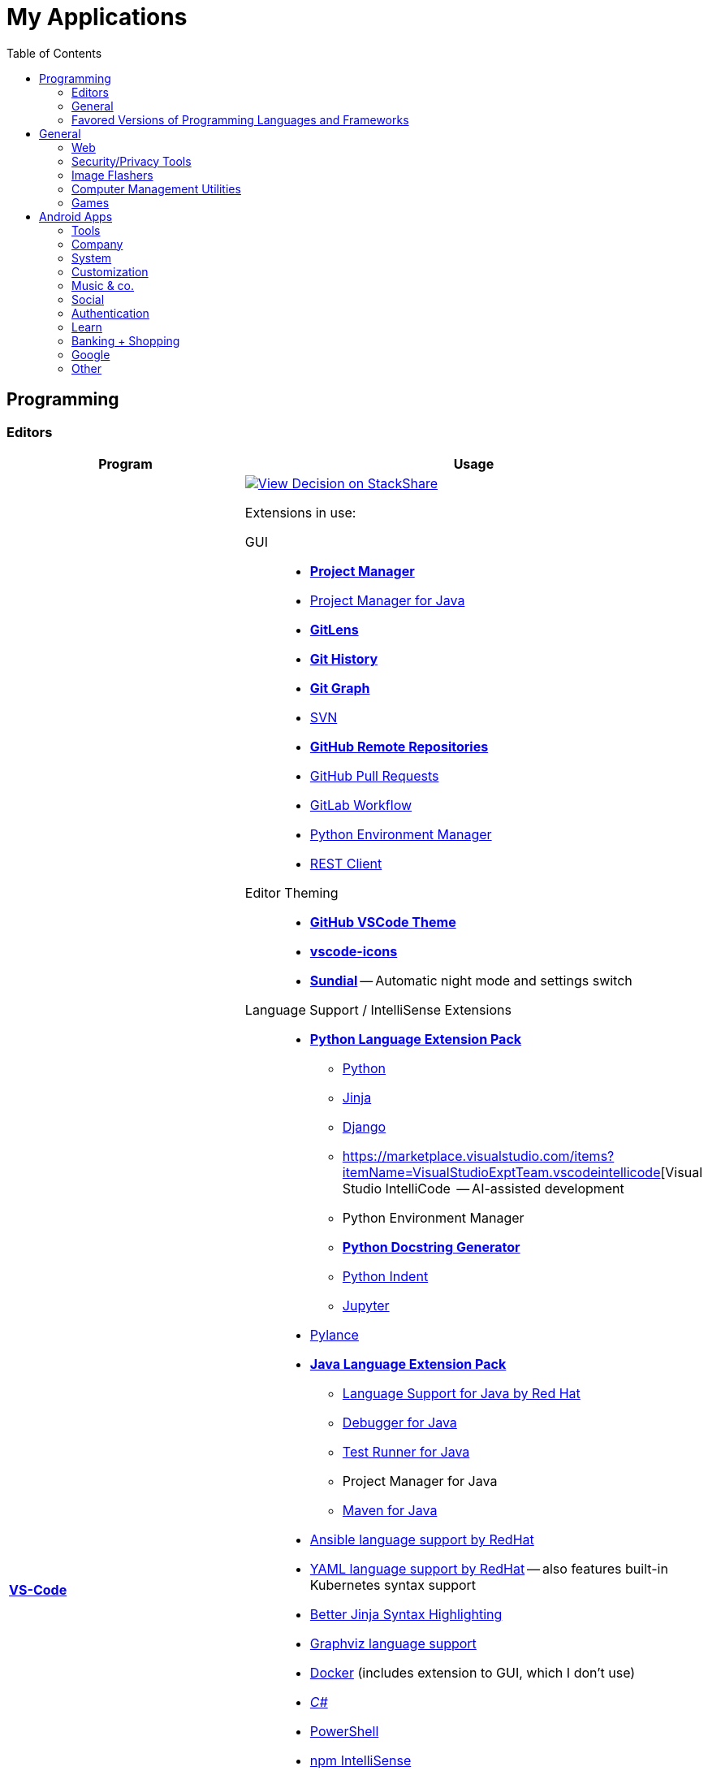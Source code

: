 = My Applications
:toc:

== Programming

=== Editors

[cols="a,a"]
|===
| Program | Usage

| https://code.visualstudio.com/[*VS-Code*]
|
https://stackshare.io/JonasPammer/decisions/108521050744396979[
image:https://img.shields.io/badge/View_Decision_on-stackshare-blue?logo=stackshare&logoColor=white[View Decision on StackShare]]

[[vscode-extensions]]
Extensions in use:

GUI::
* https://marketplace.visualstudio.com/items?itemName=alefragnani.project-manager[*Project Manager*]
* https://marketplace.visualstudio.com/items?itemName=vscjava.vscode-java-dependency[Project Manager for Java]

* https://marketplace.visualstudio.com/items?itemName=eamodio.gitlens[*GitLens*]
* https://marketplace.visualstudio.com/items?itemName=donjayamanne.githistory[*Git History*]
* https://marketplace.visualstudio.com/items?itemName=mhutchie.git-graph[*Git Graph*]
* https://marketplace.visualstudio.com/items?itemName=johnstoncode.svn-scm[SVN]

* https://marketplace.visualstudio.com/items?itemName=GitHub.remotehub[*GitHub Remote Repositories*]
* https://marketplace.visualstudio.com/items?itemName=GitHub.vscode-pull-request-github[GitHub Pull Requests]

* https://marketplace.visualstudio.com/items?itemName=GitLab.gitlab-workflow[GitLab Workflow]

* https://marketplace.visualstudio.com/items?itemName=donjayamanne.python-environment-manager[Python Environment Manager]

* https://marketplace.visualstudio.com/items?itemName=humao.rest-client[REST Client]


Editor Theming::
* https://marketplace.visualstudio.com/items?itemName=GitHub.github-vscode-theme[*GitHub VSCode Theme*]
* https://marketplace.visualstudio.com/items?itemName=vscode-icons-team.vscode-icons[*vscode-icons*]
* https://marketplace.visualstudio.com/items?itemName=muuvmuuv.vscode-sundial[*Sundial*] -- Automatic night mode and settings switch

Language Support / IntelliSense Extensions::
* https://marketplace.visualstudio.com/items?itemName=donjayamanne.python-extension-pack[*Python Language Extension Pack*]
** https://marketplace.visualstudio.com/items?itemName=ms-python.python[Python]
** https://marketplace.visualstudio.com/items?itemName=wholroyd.jinja[Jinja]
** https://marketplace.visualstudio.com/items?itemName=batisteo.vscode-django[Django]
** https://marketplace.visualstudio.com/items?itemName=VisualStudioExptTeam.vscodeintellicode[Visual Studio IntelliCode  -- AI-assisted development
** Python Environment Manager
** https://marketplace.visualstudio.com/items?itemName=njpwerner.autodocstring[*Python Docstring Generator*]
** https://marketplace.visualstudio.com/items?itemName=wwm.better-align[Python Indent]
** https://marketplace.visualstudio.com/items?itemName=ms-toolsai.jupyter[Jupyter]

* https://marketplace.visualstudio.com/items?itemName=ms-python.vscode-pylance[Pylance]

* https://marketplace.visualstudio.com/items?itemName=vscjava.vscode-java-pack[*Java Language Extension Pack*]
** https://marketplace.visualstudio.com/items?itemName=redhat.java[Language Support for Java by Red Hat]
** https://marketplace.visualstudio.com/items?itemName=vscjava.vscode-java-debug[Debugger for Java]
** https://marketplace.visualstudio.com/items?itemName=vscjava.vscode-java-test[Test Runner for Java]
** Project Manager for Java
** https://marketplace.visualstudio.com/items?itemName=vscjava.vscode-maven[Maven for Java]

* https://marketplace.visualstudio.com/items?itemName=redhat.ansible[Ansible language support by RedHat]
* https://marketplace.visualstudio.com/items?itemName=redhat.vscode-yaml[YAML language support by RedHat] -- also features built-in Kubernetes syntax support
* https://marketplace.visualstudio.com/items?itemName=samuelcolvin.jinjahtml[Better Jinja Syntax Highlighting]

* https://marketplace.visualstudio.com/items?itemName=joaompinto.vscode-graphviz[Graphviz language support]
* https://marketplace.visualstudio.com/items?itemName=ms-azuretools.vscode-docker[Docker] (includes extension to GUI, which I don't use)
* https://marketplace.visualstudio.com/items?itemName=ms-dotnettools.csharp[_C#_]
* https://marketplace.visualstudio.com/items?itemName=ms-vscode.powershell[PowerShell]

* https://marketplace.visualstudio.com/items?itemName=christian-kohler.npm-intellisense[npm IntelliSense]
* https://marketplace.visualstudio.com/items?itemName=christian-kohler.path-intellisense[Path IntelliSense]

* https://marketplace.visualstudio.com/items?itemName=asciidoctor.asciidoctor-vscode[Asciidoctor]



In-Editor::
* https://marketplace.visualstudio.com/items?itemName=aaron-bond.better-comments[Better Comments] -- Categorize Comments into alerts, queries, TODOs, Highlights and explicitily-Commented-Out-Code.
* https://marketplace.visualstudio.com/items?itemName=bierner.markdown-preview-github-styles[Markdown Preview GitHub]
* https://marketplace.visualstudio.com/items?itemName=wix.vscode-import-cost[Import Cost] -- Display import/require package size in the editor
* https://marketplace.visualstudio.com/items?itemName=IBM.output-colorizer[Log Output Colorizer]

* https://marketplace.visualstudio.com/items?itemName=qwtel.sqlite-viewer[SQLite Viewer]
* https://marketplace.visualstudio.com/items?itemName=tomoki1207.pdf[vscode-pdf]
* https://marketplace.visualstudio.com/items?itemName=GrapeCity.gc-excelviewer[Excel Viewer]


Auto Formatting::
* https://marketplace.visualstudio.com/items?itemName=esbenp.prettier-vscode[Prettier]
* https://marketplace.visualstudio.com/items?itemName=foxundermoon.shell-format[shell-format]


Other::
* https://marketplace.visualstudio.com/items?itemName=quicktype.quicktype[Paste JSON as code] -- Copy JSON, paste as Go, TypeScript, C#, C++ and more.
* https://marketplace.visualstudio.com/items?itemName=icrawl.discord-vscode[Discord Presence] -- Update your discord status with a rich presence.
* https://marketplace.visualstudio.com/items?itemName=WakaTime.vscode-wakatime[WakaTime]
* https://marketplace.visualstudio.com/items?itemName=techer.open-in-browser[Open In Browser]

* https://marketplace.visualstudio.com/items?itemName=ms-vscode-remote.vscode-remote-extensionpack[Remote Development Extension pack]
** https://marketplace.visualstudio.com/items?itemName=ms-vscode-remote.remote-containers[*Remote - Containers*] -- Open any folder or repository inside a Docker container and take advantage of Visual Studio Code's full feature set.
** https://marketplace.visualstudio.com/items?itemName=ms-vscode-remote.remote-ssh[Remote - SSH] -- Open any folder on a remote machine using SSH and take advantage of VS Code's full feature set.
** https://marketplace.visualstudio.com/items?itemName=ms-vscode-remote.remote-ssh-edit[Remote - SSH: Extension]
** https://marketplace.visualstudio.com/items?itemName=ms-vscode-remote.remote-wsl[Remote - WSL] -- Open any folder in the Windows Subsystem for Linux (WSL) and take advantage of Visual Studio Code's full feature set.
** https://marketplace.visualstudio.com/items?itemName=ms-vscode.remote-repositories[Remote Repositories] -- Remotely browse and edit git repositories

* https://marketplace.visualstudio.com/items?itemName=MS-CEINTL.vscode-language-pack-de[German Language Pack]
* https://marketplace.visualstudio.com/items?itemName=k--kato.intellij-idea-keybindings[IntelliJ Key Bindings]


| https://www.jetbrains.com/idea/[Jetbrains' *IntelliJ IDEA*]
| *My favorite IDE for Java/Web-Development.*

https://stackshare.io/JonasPammer/decisions/108521050744396979[
image:https://img.shields.io/badge/View_Decision_on-stackshare-blue?logo=stackshare&logoColor=white[View Decision on StackShare]]

| https://www.jetbrains.com/clion/[_Jetbrains' CLion_]
|
C++ IDE which has all the Stuff which I like most about IntelliJ,
 but for C\+\+. Projects

| https://visualstudio.microsoft.com/[_Visual Studio_]
| C++ IDE
(Primarily used out of convinience to be able to completely
 follow along with most C related Tutorials)

| https://www.arduino.cc/[_Arduino IDE_]
| IDE for programming with the
https://jonaspammer.at/mediawiki/index.php/Arduino[Arduino Micro Controller]
|===

=== General

[cols="a,a"]
|===
| Program | Usage

| http://java-decompiler.github.io/[_JDGUI_]
|
Fast, Standalone, Open-Source Java-Decompiler with many nice features
(Drag and Drop, supports CLASS/JAR/WAR/EAR/ZIP-files,
color-coded preview of decompiled source-code with class-hierarchy, ... ).
Available for any OS (Java/Groovy-Program).

| https://git-scm.com/[*Git*]
| Favored Version Control System

| https://subversion.apache.org/[_SVN (Subversion)_]
| Version Control System (VCS) used in my companies' internally

| https://www.smartsvn.com/[*SmartSVN*]
|
The only sane way one can use SVN without headaches.
Awesome License-Plan: Buy it one time, have it forever -
Only need to buy a new License if one wants to use a version
that comes out 2 years later after current version.

| https://www.draw.io/[*draw.io*]
|
The BEST and most multi-Purpose Diagram-Making Software in existence.
Works on every Computer, even in the Web.

https://stackshare.io/JonasPammer/decisions/108572592002597404[
image:https://img.shields.io/badge/View_Decision_on-stackshare-blue?logo=stackshare&logoColor=white[View Decision on StackShare]]

| https://www.apachefriends.org/[XAMPP]
|
https://de.wikipedia.org/wiki/LAMP_(Softwarepaket)[LAMP]-Stack
with useful add-on programs like
https://de.wikipedia.org/wiki/PhpMyAdmin[phpMyAdmin],
available for any OS
_(XAMPP stands for: **C**ross Plattform, **A**pache Webserver, **M**ariaDB, **P**erl und **P**HP)_.

|===

=== Favored Versions of Programming Languages and Frameworks

[cols="a,a"]
|===
| Program | Usage

| https://www.oracle.com/java/technologies/downloads/#java8[Java]
| Java 8+ with https://groovy-lang.org/[Groovy Lang]

| Python
| 3.7
(https://www.python.org/dev/peps/pep-0484/[PEP 484] is love.
I am a strong defender of the benefits of typing.)
|===


== General

[cols="a,a"]
|===
| Program | Usage

| *https://chocolatey.org/[Chocolatey]*
| A Package Manager for Windows. A dream come true.

| https://discordapp.com/[*Discord*]
|
The best cross-platform chat app for text, video and voice chat -
used by more than 250 million people worldwide.
It's like the best of Skype and TeamSpeak³ combined,
but all for free and every platform
(Everyone can create his own community server, totally for free with a lot of
settings, permissions, groups, bots, and much more.).

.Disclaimer
[NOTE]
Yes, I know that Discord may not be the most secure Chatting Application. +
But who cares? +
Try to treat every message and every Chat with the Reality in mind +
that anybody could potentially screenshot and read it!

|https://www.rainmeter.net/[+++<del>+++Rainmeter+++</del>+++]
| Used to customize the Windows-Desktop with Widgets.

My Widget-Packs:

* https://www.deviantart.com/satyajit00/art/Flat-and-Blurry-v1-5-524848816[Flat & Blurry]
(CPU, RAM, Netzwork <3, C Drive, Uptime and Weather)
* https://www.deviantart.com/arkenthera/art/TranslucentTaskbar-1-2-656402039[Translucent Taskbar]
(Sample)
* https://github.com/khanhas/mnmlUI[mnmlUI]
(Clock Future Style)

| https://obsproject.com/de/download[*OBS Studio*]
| Open-Source-Software for recording Videos and broadcasting Livestreams

| https://www.putty.org/[*PuTTY*]
|
https://stackshare.io/JonasPammer/decisions/108493381948748350[
image:https://img.shields.io/badge/View_Decision_on-stackshare-blue?logo=stackshare&logoColor=white[View Decision on StackShare]]

| https://github.com/jimradford/superputty/releases[SuperPuTTY]
|
Wrapper for PuTTY in which one can maintain multiple SSH/RDP-Sessions in one window.
Each Session is represented by a Tab.
Only available for Windows, though!

https://stackshare.io/JonasPammer/decisions/108493381948748350[
image:https://img.shields.io/badge/View_Decision_on-stackshare-blue?logo=stackshare&logoColor=white[View Decision on StackShare]]
(links to same as PuTTY)

| https://ttssh2.osdn.jp/index.html.en[TeraTerm]
|
I find it a pain-in-the-ass to find out the COM port number
of a serial cable on Windows systems.
This program shows me if Windows detected my serial cables
and lets me select them using a drop-down menu.

https://stackshare.io/JonasPammer/decisions/108493381948748350[
image:https://img.shields.io/badge/View_Decision_on-stackshare-blue?logo=stackshare&logoColor=white[View Decision on StackShare]]
(links to same as PuTTY)

| https://remmina.org[Remmina]
| *RDP*, *VNC*, NX, XDMCP, *SPICE* and *SSH*-Client for POSIX Systems.

https://stackshare.io/JonasPammer/decisions/108493381948748350[
image:https://img.shields.io/badge/View_Decision_on-stackshare-blue?logo=stackshare&logoColor=white[View Decision on StackShare]]
(links to same as PuTTY)

| https://filezilla-project.org/[*FileZilla*]
| Favored, customizeable and widely-used FTP-Client (File-Transfer Protocol)

| FortiExplorer for Windows (Development Discontinued)
|
FortiExplorer allows one to have access to the FortiOS setup wizard, Web-based
Manager, and a simulated CLI console by connecting the PC to a Fortinet
Device that has a USB-AB Port. It's a standalone Application that also
installs some brand-own drivers for this communication. It was
discontinued in 2016 but is still available for download on their
Support Website (Login needed).

| https://www.teamviewer.com/de/[*TeamViewer*]
| Remote Control Software used nearly everywhere and known by nearly everyone

| https://www.videolan.org/vlc/index.de.html[Videolan's VLC Media Player]
| Media Player for `.vlc`-Files (OBS-Studio exports as `.vlc`)

| https://getgreenshot.org/downloads/[*Greenshot*]
| Easy go-to screenshot tool for windows.

| https://picpick.app/[PicPick]
|
All-in-one Graphic Design, Screen Capture Software, Image Editor,
Color Picker, Pixel Ruler and More.
Started using it when i started to make pictures for home-made text-tutorials.

| https://sourceforge.net/projects/sagethumbs/[*Sagethumbs 2*]
|
Program which extends the Preview-Icon-Functionality of Windows's Explorer with
an enormous amount of formats (e.g. Photoshop Files).

| https://www.qoppa.com/pdfstudio/de/[*Qoppa's PDFStudio PRO*]
|
THE BEST PDF Editing Software, available for all major OS (Java Application)!
It has got *everything* you can do with a PDF, and even more.
Some of my main use cases are: Bookmarking (scanned) PDFs, Merging/Splitting PDF's
*WHILE* keeping all the bookmarks
(I wouldn't use this program without these 2 features),
OCR with After-Editing features, Conversion to/from other formats.

| Outlook
| Favored E-Mail Client.
I especially like it for its Export-to-File Functionality.

| https://github.com/phw/peek[Peek]
|
Peek makes it easy to create short screencasts of a screen area.
It was built for the specific use case of recording screen areas, e.g. for
easily showing UI features of your own apps or for showing a bug in bug reports.
With Peek, you simply place the Peek window over the area you
want to record and press "Record". Peek is optimized for generating
animated GIFs, but you can also directly record to WebM or MP4 if you prefer.

Only works with Linux in combination with X11
(Wayland support might be added. it got lots of stars and is open source).

|===

=== Web

// todo section for browsers, extensions and useful sites

[cols="a,a"]
|===
| Program | Usage

| https://www.mozilla.org/de/firefox/new/[*Firefox*]
// https://www.google.de/chrome/[Chrome]

https://brave.com/[*Brave*]

https://vivaldi.com/de/[Vivaldi]

|_Favored Web-Browsers_

Firefox runs much better on some systems or with some web apps
and has become my preferred browser overall.

Brave is used for more secret stuff.

Vivaldi has a very intersting tab group tiling feature.
|===

==== Firefox Extensions

// todo: alter descriptions to include own words in second paragraph.

[cols="a,a"]
|===
| Extension | Description

| https://addons.mozilla.org/en-US/firefox/addon/1password-x-password-manager/[1Password]
| Extension for my Password Manager of choice as per 2022
(may switch to self-hosted one in 2023+)

| https://addons.mozilla.org/en-US/firefox/addon/colorzilla[ColorZilla]
| Advanced Eyedropper, Color Picker, Gradient Generator and other colorful goodies.

| https://addons.mozilla.org/en-US/firefox/addon/compat-report[Combat Report]
| This extension creates a Developer Tools panel that provides a basic overview of potential browser compatibility issues, using data from MDN. It's compatible with Mozilla Firefox and Google Chrome.

| https://addons.mozilla.org/en-US/firefox/addon/darkreader[Dark Reader]
| Dark design for any website.

| https://addons.mozilla.org/en-US/firefox/addon/disable-javascript[Disable Javascript]
| Adds the ability to disable JavaScript on specific sites.

| https://addons.mozilla.org/en-US/firefox/addon/flagfox[Flagfox]
| Shows the country flag of the server location of the currently displayed page

| https://addons.mozilla.org/en-US/firefox/addon/image-search-options[Image Search Options]
| Customizable Image Search right click context options

| https://addons.mozilla.org/en-US/firefox/addon/keepa[Keepa - Amazon Price Tracker]
| Adds price history charts and the option to be alerted on price drops to all Amazon sites.

| https://addons.mozilla.org/en-US/firefox/addon/minimaltwitter[Minimal Theme for Twitter]
| Declutter the Twitter web experience.

| https://addons.mozilla.org/en-US/firefox/addon/print-edit-we[Print Edit WE]
| Edit web pages prior to printing. Delete, hide and format elements. Edit text. Remove adverts and sidebars.

| https://addons.mozilla.org/en-US/firefox/addon/react-devtools[React Developer Tools]
| Adds React debugging tools to the Firefox Developer Tools.

| https://addons.mozilla.org/en-US/firefox/addon/redux-devtools[Redux DevTools]
| Redux Developer Tools for debugging application state changes.

| https://addons.mozilla.org/en-US/firefox/addon/refined-github[Refined GitHub]
| Simplifies the GitHub interface and adds useful features

| https://addons.mozilla.org/en-US/firefox/addon/tab-image-saver[Tab Image Saver]
| Save images from open tabs.

| https://addons.mozilla.org/en-US/firefox/addon/tabliss[Tabliss]
| A beautiful New Tab page with many customisable backgrounds and widgets that does not require any permissions.

| https://addons.mozilla.org/en-US/firefox/addon/ublock-origin[uBlock Origin]
| Finally, an efficient blocker that consumes little processor power and memory.

| https://addons.mozilla.org/en-US/firefox/addon/wappalyzer[Wappalyzer - Technology profiler]
| Wappalyzer is a browser extension that uncovers the technologies used on websites. It detects content management systems, eCommerce platforms, web servers, JavaScript frameworks, analytics tools and many more.

| https://addons.mozilla.org/en-US/firefox/addon/wayback-machine_new[Wayback Machine]
| The Official Wayback Machine Extension - by the Internet Archive.

| https://addons.mozilla.org/en-US/firefox/addon/web-developer[Web Developer]
| Adds a toolbar button with various web developer tools.


|===


=== Security/Privacy Tools


[cols="a,a"]
|===
| Program | Usage

| https://1password.com/[*1Password*]
| Favored Secret-Manager. (Not only Passwords)

Update 2022: Going to switch to self-hosted Bitwarden.

| https://nordvpn.com/[NordVPN]
| VPN available for all Platforms.
Honestly bought it for its cheap x-years deal.

| Windows Defender
| Favored Antivirus for Windows.

| https://www.netacad.com/courses/packet-tracer[*Cisco Packet Tracer*]
|
Powerful networking simulation tool.
Used in my School and many others.
The best way to learn about networking, routing, switching, how the
TCP/OSI-Layers and Packets work (You can inspect and watch the process
and steps an individual packet goes through - on each Layer - and see
why something (doesnt) work), etc...

| https://nmap.org/[*nmap*]
|
Free and open source, nearly-all-plattform
(It is a CLI-Tool, but I use it only with its
https://nmap.org/zenmap/[(official) GUI named "Zenmap"]),
portable utility for network discovery and security auditing.

| https://www.wireshark.org/[Wireshark]
|
[quote]
The world's foremost and widely-used network protocol analyzer
which lets you see what's happening on your network at a microscopic level and is the de facto
(and often de jure) standard across many commercial and non-profit
enterprises, government agencies, and educational institutions.

Terminal User Interface (TUI) Alternative:
https://github.com/gcla/termshark[termshark]
|===

=== Image Flashers

[cols="a,a"]
|===
| Program | Usage

| https://www.balena.io/etcher/[Balena's Etcher]
|
Cross-Plattform (https://electronjs.org/[Electron.js]) Image Flashing Utility for SD-Cards
as well as USB.

| https://rufus.ie/[Rufus]
| Windows-Only Image Flasing Utility for USB.

| https://www.microsoft.com/de-de/software-download/windows10[Windows Media Creation Tool]
|
Microsoft's Official Tool to download or burn Windows 10
to the local system or to a bootable USB.

|===

=== Computer Management Utilities

[cols="a,a"]
|===
| Program | Usage

|https://consumer.huawei.com/en/support/hisuite/[*HiSuite*]
| Huawei's "Android Device Manager" used to manage,
backup and restore all files on a Huawei Smartphone.

| https://www.razer.com/de-de/synapse-3[Razer Synapse 3]
| Razer's Laptop Control Software

| https://www.logitech.com/de-at/product/options[_Logitech Options_]
|
_If one is on Windows 10 and plugs in a Logitech Mouse, a pop-up (like the
one known from most Antivirus Softwares) appears which hints one to
install this Software._

| https://downloadcenter.intel.com/de/download/24075/Intel-Extreme-Tuning-Utility-Intel-XTU-[Intel XTU]
|
Intel's "Extreme Tuning Utility" lets you tune, overview and
benchmark like every parameter a cpu can possibly have
(And it isn't software-level-configuration. It is configuring
the cpu parameters itself - so they stay until a system-crash
(like BSOD) occurs and resets them to their defaults).
I mostly use it for undervolting Laptop CPU's
and to check if a CPU is Power-Throtteling.

| https://downloadcenter.intel.com/de/download/28425/Intel-Driver-Support-Assistant[Intel DSA]
|
Intel's "Driver Support Assistent" finds the newest Drivers of
Intel Hardware (like WiFi or Blueetooth) for a given Computer.

| https://www.hwinfo.com/download/[HWINFO]
|
Advanced System Monitoring Utility -
including Temperatures and Clockspeeds of every Hardware of every core.

| https://www.ccleaner.com/[CCleaner]
| Computer and Registry Cleaner (Used on rare occasions)

| https://www.duplicatecleaner.com[*Duplicate Cleaner Pro*]
| BEST Duplicate Cleaning Application

| https://crystalmark.info/en/software/crystaldiskmark/[*CrystalDiskMark*]
|
Most wide-spread and long established Disk Perfomance Benchmark
(Can also benchmark my NAS with the feature to select a specific Folder).

| https://crystalmark.info/en/software/crystaldiskinfo/[CrystalDiskInfo]
|
(Never really used it, but it also comes from CrystalMark and is
trusted to be one of the best Inspection Program for Hard Drives,
which is why I have it installed.)

|===

=== Games


[cols="a,a"]
|===
| Program | Usage

| https://www.teamviewer.com/de/[*Steam*]
|
Game-Hub for

* Anno 2205
* ARK: Survival Evolved
* Bloons TD Battles
* Bloons TD 5
* Borderlands 2
* Call of Duty: Black Ops III
* _Counter Strike: Global Offensive_
* _Don't Starve Together_
* Factorio
* LEGO Star Wars: The Complete Saga
* _Shellshock Live_
* _Space Engineers_
* Stronghold Crusader 2
* Tom Clancy's Rainbow Six Siege
* Phasmophobia

|https://www.blizzard.com/de-de/[BattleNET-Launcher]
| Game-Hub for Overwatch

|https://ubisoftconnect.com/[Ubisoft Connect]
| Game-Hub for Anno and R6.

|https://minecraft.net/de-de/[*Minecraft*]
|
*My favourite game of all time.*

* Clients
** ...
* Recource-Packs:
** https://resourcepack.net/oerlis-realistic-photo-pro-resource-pack/[
Oerlis Realistic Photo Pro x256] - mostly used in context with the below
mentioned shaders for that awesome realistic feel from time to time
** https://rodrigo-al.jimdo.com/texture-packs/8x8-rodrigo-s-pack/[
Rodrigo's Pack] - for the sweet and awesome minimalistic look
** (Before 2018 I mostly/always used
https://bdcraft.net/["Spaxh" BDCraft] for _everything ;)_.)
* Shaders
** http://shadersmods.com/sildurs-shaders-mod/[Sildurs Vibrant Shaders]
* Mod-Packs
** https://www.feed-the-beast.com/projects/ftb-lite[FTB-Lite] - Good old
https://www.youtube.com/watch?v=ItOTriUJIaM&list=PL2CkP1Bfxjsv8PqTWLpnm48afT32Z_1sf[#MegaProjekt]-Times,
hottests Modpack for me with a lot of technology / energy and even magic stuff
** https://www.technicpack.net/modpack/tekkitlite.552675[Tekkit Lite] -
Similar to FTB-Lite, but without magic
** https://www.technicpack.net/modpack/tekkit.552560[Tekkit-Classic] -
*Most awesome Skyblock-Idea of all time which i fell in love with*:
*** Concept: Nearly each block in the game has a "material-value". Using
a magic table or chest, you can transform your farmed items into this
value, store it, and also exchange it back into items that match your
gathered value.
*** You can build automated farms to harvest the value and exchange them
into the items you want (e.G: Tubes for Item-Transport, Redstone that
can stick to side of blocks, Block-Breakers, "Solar-like Panels" which
turn sun-energy into the material-value, and much more...)
*** The Modpack includes a big amount of Mods from Tekkit-Lite with
energy but also adds lots of magic (e.G: A ring that lets you fly freely
at the cost of the mentioned material-value)
*** Onliest Problem: Old Minecraft Version (1.2.5)

|https://www.oculus.com/setup/[Oculus Quest Link]
|
Official Software needed to connect my Oculus Quest headset
to the "power" of the computer over USB
in order to essentially make it a Oculus Rift headset.

|===


== Android Apps


=== Tools

[cols="a,a"]
|===
| Program | Usage

| https://play.google.com/store/apps/details?id=net.techet.netanalyzer.an[*Net Analyzer (Pro)*]
|
Multi-Functional Network Diagnosis Tool with an overwhelming amount of
features, including:

* A *Wifi-Signal meter* with a visual Representation showing which Wifi
takes up/overlaps with which signal-band
* A *LAN Scanner* to see who is using my Network + WOL Ability
* A tool similiar to the linux *netstat*-Command to see network
connections made by other apps
* Ability to *see the Routing Table* (Destination & Gateway)
* Graphical *Ping and Traceroute*
* *Port Scanner* for detection of closed, firewalled, and open ports
* *Whois*
* *DNS Lookup*
* *Internet Speed Tester*
* *Network Information Grabber* (Default gateway, external IP (v4 and
v6), DNS server, HTTP proxy, Wifi network information such as SSID,
BSSID, IP address, subnet mask , signal strength, etc.)
* and many more...

| https://play.google.com/store/apps/details?id=com.nordvpn.android[NordVPN]
| Android App for NordVPN

| https://play.google.com/store/apps/details?id=com.gamebasic.decibel[Schallmessung]
|

| https://play.google.com/store/apps/details?id=com.philips.lighting.hue2[Hue]
| Used to control my Philipps-Hue Smart-Home Peripherals

| https://play.google.com/store/apps/details?id=com.google.android.apps.translate[*Google Translate*]
| Most well-known Translator app. Features to highlight:

* You can download "language-packs" for offline translation
* It supports every language one can think off
* You can live-translate the text-contents of an image.
Awesome for translating from languages which don't use our alphabet
and you don't know how to type it in.

| https://play.google.com/store/apps/details?id=com.amazon.dee.app[Amazon Alexa]
| Used to manage my Alexa Peripherals and to _find out who asked_ :D.

| https://play.google.com/store/apps/details?id=de.hafas.android.vvv[*cleVVVer mobil*]
|
Awesome App that calculate routes using my country's local buses/trains/trams
(https://de.wikipedia.org/wiki/Verkehrsverbund_Vorarlberg[
 **V**orarlberger **V**erkehrs **V**erbund]) at a given time.
It also takes into consideration if there are any disruptions
or a connection can't be made because of Delays. By the way, there's also an
https://fahrplan.vmobil.at/[web application].

| https://play.google.com/store/apps/details?id=com.navigation.offlinemaps.gps[*Offline Maps & Navigation*]
|
The most well-rated, most-downloaded and most-feature-packed
Navigational-Map that allows you to download the data of entire countries
on your phone for offline usage.
(In Google Maps you can only download a small set of even small regions!)
It even has got more features than Google.
https://play.google.com/store/apps/details?id=com.navigation.offlinemaps.gps[Features] include:

* *Offline maps of all countries in the world, from TomTom and other providers*
* Free map updates several times a year
* Voice-guided GPS navigation with precise directional information
and spoken street names
* *Millions of Interesting Places (POI)*
* *Real-time sharing of the route* allows sharing your estimated time of
arrival and current location on a map *
* GPS navigation for pedestrians with walking direction and tourist
attractions (POI)
* *Speed Alerts* show you the current speed limit and speed limit
changes on the way in front of you
* The *Dynamic Lane Assistant* guides you in the right direction.
* The *Head-up Display (HUD)* configures the navigation for more safety
during night driving on the windshield of your car.
* The *Dashcam records the road in front of you* and automatically saves
the video in the event of an accident.
* *Real View Navigation is an augmented reality feature* for an even
better and safer driving experience
* Easy parking with *suggestions for parking and live info on prices and
availability*
* Set up your fuel type and recharge at the best price with *live fuel
price information*
* Avoid parking tickets with *warning about speed cameras*
|===

=== Company

[cols="a,a"]
|===
| Program | Usage

| https://play.google.com/store/apps/details?id=co.mangotechnologies.clickup[*ClickUp*]
| Mobile App of the Project Managing Tool used by my current Company

|===

=== System

[cols="a,a"]
|===
| Program | Usage

| https://play.google.com/store/apps/details?id=com.microsoft.appmanager[Begleiter für Ihr Smartphone]
|
An App from Microsoft used in combination with an equivalent
Microsoft-Store-App on my PC to overview my Notifications,
take a look at my latest taken Pictures and view/send SMS

| https://play.google.com/store/apps/details?id=com.teamviewer.teamviewer.market.mobile[TeamViewer]
| Mobile Version of TeamViewer, the most well-known remote-access software

| https://play.google.com/store/apps/details?id=com.microsoft.skydrive[Microsoft OneDrive]
|
Current in-use cloud-storage solution because i get it for
free with my Office-365 subscription for up to 5 Accounts of which
everyone can have their own 1TB of storage for their microsoft account.

|===

=== Customization

[cols="a,a"]
|===
| Program | Usage

| https://play.google.com/store/apps/details?id=com.teslacoilsw.launcher[*Nova Launcher*]
| Favored Android Launcher with many configurable Options
(Changes the UI and UX of the Homescreen)

| https://play.google.com/store/apps/details?id=ru.pt.iconpack.miui_10_pixel[MIUI 10 Pixel (Icon Pack)]
|

|https://play.google.com/store/apps/details?id=com.cris87.oxygen[OXYGEN (Icon Pack)]
|

| https://play.google.com/store/apps/details?id=ru.pt.iconpack.pixel[Pixel Pie (Icon Pack)]
|
|===

=== Music & co.

[cols="a,a"]
|===
| Program | Usage

| https://play.google.com/store/apps/details?id=com.google.android.apps.youtube.music[*Youtube Music*]
|
Favored Music-Streaming Service with Options to download for
offline-listening, enable/disable the video-view, play while phone is
turned to standby and other things a music streaming service can. I
especially like its automatic music playlist generation (i.e. its
algorithms) - 99,9% of the time I just click on one music video on the
main page and good music comes out ;).

| https://play.google.com/store/apps/details?id=com.audible.application[_Audible_]
|

| https://play.google.com/store/apps/details?id=com.bose.monet[Bose Connect]
| Used to change settings of my Bose headphone.

| https://play.google.com/store/apps/details?id=com.logitech.ueboom[UE BOOM]
|
Used to manage by BOOM speaker. Functions include:

* Turning on (and off) the speaker from afar / without needing to get to it
(I really like this feature. It's one of the main reasons i use the app.)
* Tweaking the Speakers' EQ Settings/Profiles (e.G: To boost the bass)
* _Connecting up multiple Speakers ("PartyUp")_
* _To keep the software of the speaker up-to-date._

| https://play.google.com/store/apps/details?id=at.cineplexx.app[Cineplexx]
| _Cineplexx = Local Mainstream Cinema Provider_
|===

=== Social

[cols="a,a"]
|===
| Program | Usage

| https://play.google.com/store/apps/details?id=com.discord[*Discord*]
| Mobile-App of Discord.

Most awesome feature: If I want to log-in to my Account on another
device, I use my smartphone to scan a QR-Code twice
(first-time it opens Discord in its own scanning mode,
and the second time Discord does its thing),
click OK on my Phone and I'm logged in.

| https://play.google.com/store/apps/details?id=com.twitter.android[*Twitter*]
|
Favored Social Media Platform where users can post short
messages/status updates, so called "tweets".
A Tweet can be liked, re-posted (retweeted) and commented.

I do not use it for memes nor politics.
I follow a handful of aspiring developers
that post interesting stuff.

I also use it to keep my sanity by Posting stuff that's on my mind ;).

| https://play.google.com/store/apps/details?id=com.reddit.frontpage[Reddit]
|
Wasting Time and some News.

Extensively used during the COV19 pandemic (who would've guessed).
Stopped the habit of wasting time on phone with no meaning afterwards again though ;).

| https://play.google.com/store/apps/details?id=com.patreon.android[__Patreon__]
| __Patreon is a social platfrom where users can support their favorite creators for making the stuff they're crazy about.__

| https://play.google.com/store/apps/details?id=com.whatsapp[*WhatsApp*]
|
The most widely-known Internet-Messaging-Platform one can think of.
Features include being spyed on by Facebook,
chat-groups, video-calls, chat-backups,
sending all kinds of media within chats
(I sometimes find myself using it with colleagues to compress images ad-hocly lol),
etc.

| https://play.google.com/store/apps/details?id=ch.threema.app[*Threema*]
|
Like a paid version of WhatsApp,
but with more encryption and anonymity made in Switzerland.
Used by my current company, for example.
|===

=== Authentication

[cols="a,a"]
|===
| Program | Usage

| https://play.google.com/store/apps/details?id=com.agilebits.onepassword[*1Password*]
|

| https://play.google.com/store/apps/dev?id=5700313618786177705[*Google Authenticator*]
| "Recommended" 2FA App

| https://play.google.com/store/apps/details?id=at.hypovbg.smartid[Meine smartID]
|
2FA App needed to validate Transactions or Login with my locale bank institution.

| https://play.google.com/store/apps/details?id=com.azure.authenticator[Microsoft Authenticator]
| 2FA App needed for Office 365.
|===

=== Learn

[cols="a,a"]
|===
| Program | Usage
| https://play.google.com/store/apps/details?id=com.grupet.web.app[*Untis Mobile*]
| Used to look up the current Timetable and upcoming Tests in higher schools

| https://play.google.com/store/apps/details?id=org.wikipedia[Wikipedia]
|
Native (feeling?) Wikipedia where you offline-store pages and view your timeline.
Dark-Mode is pretty nice too.
|===

[[banking_shopping]]
=== Banking + Shopping

[cols="a,a"]
|===
| Program | Usage

| https://play.google.com/store/apps/details?id=at.hypovbg.banking[*Meine Hypo*]
| Mobile Banking App

| https://play.google.com/store/apps/details?id=com.paypal.android.p2pmobile[*PayPal*]
|

| https://play.google.com/store/apps/details?id=com.shpock.android[*Shpock*]
| I got banned off of e-bay at one point for no reason so I use this for selling.

| https://play.google.com/store/apps/details?id=com.amazon.mShop.android.shopping[*Amazon Shop*]
|
|===

=== Google

[cols="a,a"]
|===
| Program | Usage

| https://play.google.com/store/apps/details?id=com.google.android.calendar&hl=de[*Google Calendar*]
|
Cross-Platform and simple to use Calendar - available for every OS (even a Web-App),
simply integrateable in any App using
https://developers.google.com/calendar/[Google's Calendar API]

| https://play.google.com/store/apps/details?id=com.google.android.apps.maps&hl=de[*Google Maps*]
|
Cross-Platform and simple to use Map - available for every OS (even a Web-App),
simply integrateable in any App using
https://developers.google.com/maps/documentation/?hl=de[Google's Maps API].
Emphasizing Features:

* It contains almost every facility
each with detailed, quick accesable information
(e.G: opening hours, at which time there will likely be many people, the Website linked with the Facility etc.)
* Every user can contribute by commiting a review of a certain facility
using a "0 to 5 Stars" Rating System with attachable (360* or normal) Images.
* Visualization of Traffic Jam gathered through data shared by other drivers?
* You can save Streets/Facilitys, give them a special labels
(e.G. "Home", "Work" or "Best Friend") and categories
(e.G. "Favored", "Want to visit")
* Programmers like me can simply integrate a "Map-View" showing a
certain building in our App or even Website
* You can see where you were in the past

| https://play.google.com/store/apps/details?id=com.google.android.apps.adm[Gerät finden]
|
Smartphone/Tablet/Smart-Watch finder which allows me to

* track the devices location,
* force them to make a sound,
* see the battery life and network status,
* lock it down or even
* delete all data on it.

| https://play.google.com/store/apps/details?id=com.google.android.contacts[*Google Contacts*]
|
Online (Cloud) Contact Manager in which every Person can have a
fully detailed Portfolio (aka. many Fields) and custom Tags added
to them for even more Categorization matters.

| https://play.google.com/store/apps/details?id=com.google.android.inputmethod.latin[*Gboard*]
| Favored Android-Keyboard wich supports Glide-Typing.

|===

=== Other

[cols="a,a"]
|===
| Program | Usage

| https://play.google.com/store/apps/dev?id=5700313618786177705[Chrome]
| Favored Mobile Browser

|===
